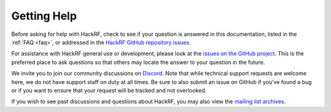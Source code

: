 ============
Getting Help
============

Before asking for help with HackRF, check to see if your question is answered in this documentation, listed in the :ref:`FAQ <faq>`, or addressed in the `HackRF GitHub repository issues <https://github.com/greatscottgadgets/hackrf/issues>`__.

For assistance with HackRF general use or development, please look at the `issues on the GitHub project <https://github.com/greatscottgadgets/hackrf/issues>`__. This is the preferred place to ask questions so that others may locate the answer to your question in the future.

We invite you to join our community discussions on `Discord <https://discord.gg/rsfMw3rsU8>`__. Note that while technical support requests are welcome here, we do not have support staff on duty at all times. Be sure to also submit an issue on GitHub if you’ve found a bug or if you want to ensure that your request will be tracked and not overlooked.

If you wish to see past discussions and questions about HackRF, you may also view the `mailing list archives <https://pairlist9.pair.net/pipermail/hackrf-dev/>`__.
